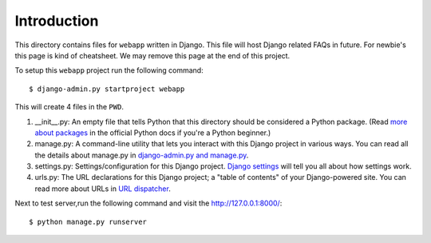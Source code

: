 Introduction
------------
This directory contains files for ``webapp`` written in Django. This file will host Django related FAQs in future. For newbie's this page is kind of cheatsheet.
We may remove this page at the end of this project.


To setup this ``webapp`` project run the following command::

    $ django-admin.py startproject webapp

This will create 4 files in the ``PWD``.

1. __init__.py: An empty file that tells Python that this directory should be considered a Python package. (Read `more about packages <http://docs.python.org/tutorial/modules.html#packages>`_ in the official Python docs if you're a Python beginner.)

#. manage.py: A command-line utility that lets you interact with this Django project in various ways. You can read all the details about manage.py in `django-admin.py and manage.py <https://docs.djangoproject.com/en/1.3/ref/django-admin/>`_.

#. settings.py: Settings/configuration for this Django project. `Django settings <https://docs.djangoproject.com/en/1.3/topics/settings/>`_ will tell you all about how settings work.

#. urls.py: The URL declarations for this Django project; a "table of contents" of your Django-powered site. You can read more about URLs in `URL dispatcher <https://docs.djangoproject.com/en/1.3/topics/http/urls/>`_.

Next to test server,run the following command and visit the `<http://127.0.0.1:8000/>`_::

    $ python manage.py runserver
